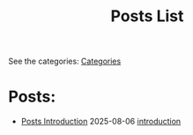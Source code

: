 #+TITLE: Posts List
#+OPTIONS: toc:nil num:nil 

See the categories: @@html:<a href="../categories.html">Categories</a>@@

* Posts:
- [[file:posts-intro.org][Posts Introduction]] @@html:<span class="post-date">2025-08-06</span>@@ @@html:<a href="/tags/introduction.html"> <span class="post-tag">introduction</span> </a>@@